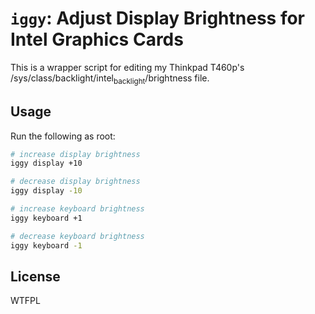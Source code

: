 * =iggy=: Adjust Display Brightness for Intel Graphics Cards

This is a wrapper script for editing my Thinkpad T460p's
/sys/class/backlight/intel_backlight/brightness file.

** Usage

Run the following as root:

#+BEGIN_SRC sh
  # increase display brightness
  iggy display +10

  # decrease display brightness
  iggy display -10

  # increase keyboard brightness
  iggy keyboard +1

  # decrease keyboard brightness
  iggy keyboard -1
#+END_SRC

** License

WTFPL
